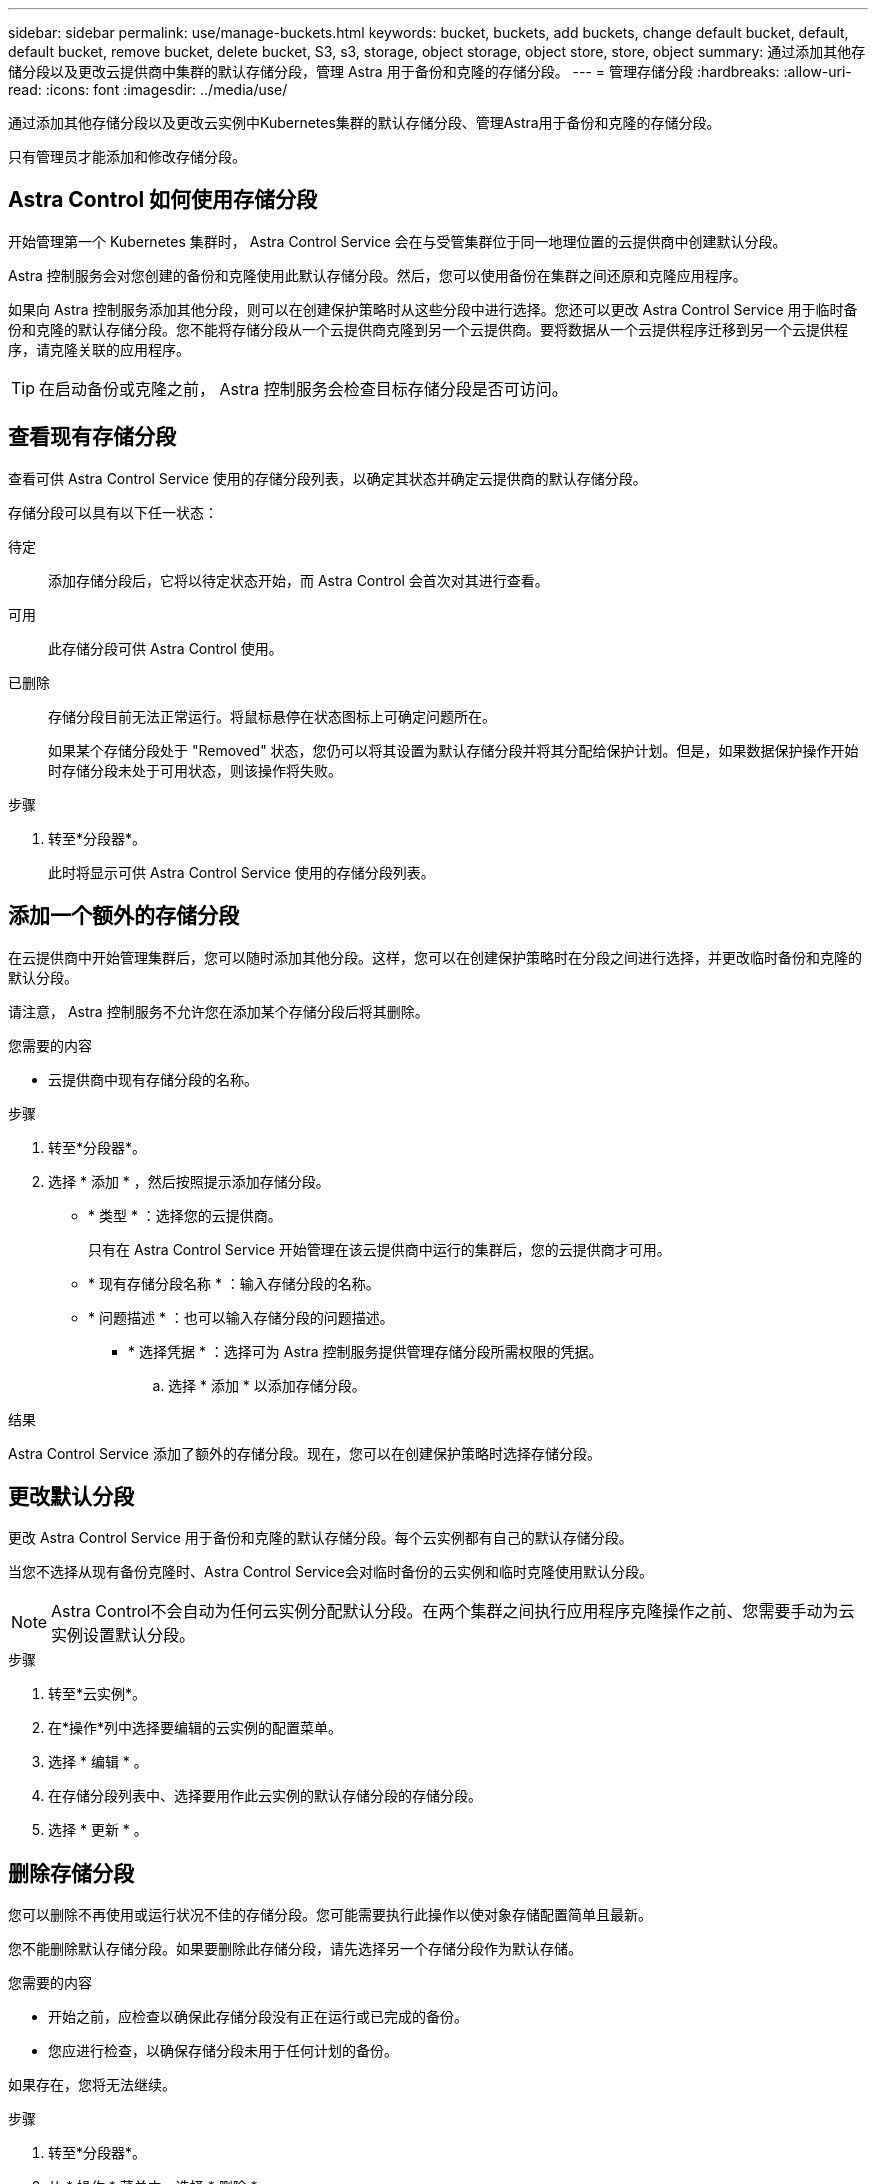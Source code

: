 ---
sidebar: sidebar 
permalink: use/manage-buckets.html 
keywords: bucket, buckets, add buckets, change default bucket, default, default bucket, remove bucket, delete bucket, S3, s3, storage, object storage, object store, store, object 
summary: 通过添加其他存储分段以及更改云提供商中集群的默认存储分段，管理 Astra 用于备份和克隆的存储分段。 
---
= 管理存储分段
:hardbreaks:
:allow-uri-read: 
:icons: font
:imagesdir: ../media/use/


[role="lead"]
通过添加其他存储分段以及更改云实例中Kubernetes集群的默认存储分段、管理Astra用于备份和克隆的存储分段。

只有管理员才能添加和修改存储分段。



== Astra Control 如何使用存储分段

开始管理第一个 Kubernetes 集群时， Astra Control Service 会在与受管集群位于同一地理位置的云提供商中创建默认分段。

Astra 控制服务会对您创建的备份和克隆使用此默认存储分段。然后，您可以使用备份在集群之间还原和克隆应用程序。

如果向 Astra 控制服务添加其他分段，则可以在创建保护策略时从这些分段中进行选择。您还可以更改 Astra Control Service 用于临时备份和克隆的默认存储分段。您不能将存储分段从一个云提供商克隆到另一个云提供商。要将数据从一个云提供程序迁移到另一个云提供程序，请克隆关联的应用程序。


TIP: 在启动备份或克隆之前， Astra 控制服务会检查目标存储分段是否可访问。



== 查看现有存储分段

查看可供 Astra Control Service 使用的存储分段列表，以确定其状态并确定云提供商的默认存储分段。

存储分段可以具有以下任一状态：

待定:: 添加存储分段后，它将以待定状态开始，而 Astra Control 会首次对其进行查看。
可用:: 此存储分段可供 Astra Control 使用。
已删除:: 存储分段目前无法正常运行。将鼠标悬停在状态图标上可确定问题所在。
+
--
如果某个存储分段处于 "Removed" 状态，您仍可以将其设置为默认存储分段并将其分配给保护计划。但是，如果数据保护操作开始时存储分段未处于可用状态，则该操作将失败。

--


.步骤
. 转至*分段器*。
+
此时将显示可供 Astra Control Service 使用的存储分段列表。





== 添加一个额外的存储分段

在云提供商中开始管理集群后，您可以随时添加其他分段。这样，您可以在创建保护策略时在分段之间进行选择，并更改临时备份和克隆的默认分段。

请注意， Astra 控制服务不允许您在添加某个存储分段后将其删除。

.您需要的内容
* 云提供商中现有存储分段的名称。


ifdef::azure[]

* 如果存储分段位于 Azure 中，则它必须属于名为 _Astra-backup-rg_ 的资源组。


endif::azure[]

.步骤
. 转至*分段器*。
. 选择 * 添加 * ，然后按照提示添加存储分段。
+
** * 类型 * ：选择您的云提供商。
+
只有在 Astra Control Service 开始管理在该云提供商中运行的集群后，您的云提供商才可用。

** * 现有存储分段名称 * ：输入存储分段的名称。
** * 问题描述 * ：也可以输入存储分段的问题描述。




ifdef::azure[]

* *存储帐户*(仅限Azure)：输入Azure存储帐户的名称。此存储分段必须属于名为_Astra-backup-rg_的资源组。


endif::azure[]

ifdef::aws[]

* * S3服务器名称或IP地址*(仅限AWS)：输入与您所在地区对应的S3端点的完全限定域名、而不输入 `https://`。请参见 https://docs.aws.amazon.com/general/latest/gr/s3.html["Amazon文档"^] 有关详细信息 ...


endif::aws[]

* * 选择凭据 * ：选择可为 Astra 控制服务提供管理存储分段所需权限的凭据。
+
.. 选择 * 添加 * 以添加存储分段。




.结果
Astra Control Service 添加了额外的存储分段。现在，您可以在创建保护策略时选择存储分段。



== 更改默认分段

更改 Astra Control Service 用于备份和克隆的默认存储分段。每个云实例都有自己的默认存储分段。

当您不选择从现有备份克隆时、Astra Control Service会对临时备份的云实例和临时克隆使用默认分段。


NOTE: Astra Control不会自动为任何云实例分配默认分段。在两个集群之间执行应用程序克隆操作之前、您需要手动为云实例设置默认分段。

.步骤
. 转至*云实例*。
. 在*操作*列中选择要编辑的云实例的配置菜单。
. 选择 * 编辑 * 。
. 在存储分段列表中、选择要用作此云实例的默认存储分段的存储分段。
. 选择 * 更新 * 。




== 删除存储分段

您可以删除不再使用或运行状况不佳的存储分段。您可能需要执行此操作以使对象存储配置简单且最新。

您不能删除默认存储分段。如果要删除此存储分段，请先选择另一个存储分段作为默认存储。

.您需要的内容
* 开始之前，应检查以确保此存储分段没有正在运行或已完成的备份。
* 您应进行检查，以确保存储分段未用于任何计划的备份。


如果存在，您将无法继续。

.步骤
. 转至*分段器*。
. 从 * 操作 * 菜单中，选择 * 删除 * 。
+

NOTE: Astra Control 可首先确保没有使用存储分段进行备份的计划策略，并且要删除的存储分段中没有活动备份。

. 键入 "remove" 确认此操作。
. 选择 * 是，删除存储分段 * 。




== 了解更多信息

* https://docs.netapp.com/us-en/astra-automation/index.html["使用 Astra Control API"^]

